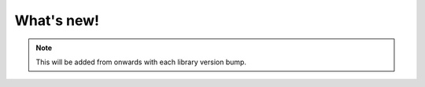 What's new!
-----------

.. note::

   This will be added from onwards with each library version bump.
